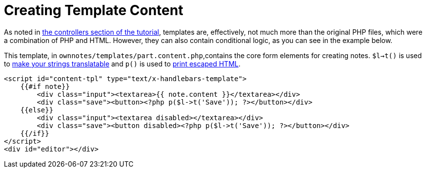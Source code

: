 = Creating Template Content

As noted in xref:app/tutorial/routes_and_controllers.adoc#controllers[the controllers section of the tutorial], templates are, effectively, not much more than the original PHP files, which were a combination of PHP and HTML. 
However, they can also contain conditional logic, as you can see in the example below.

This template, in `ownnotes/templates/part.content.php`,contains the core form elements for creating notes.
`$l->t()` is used to xref:app/advanced/l10n.adoc[make your strings translatable]  and `p()` is used to xref:app/fundamentals/templates.adoc[print escaped HTML]. 

[source,php]
----
<script id="content-tpl" type="text/x-handlebars-template">
    {{#if note}}
        <div class="input"><textarea>{{ note.content }}</textarea></div>
        <div class="save"><button><?php p($l->t('Save')); ?></button></div>
    {{else}}
        <div class="input"><textarea disabled></textarea></div>
        <div class="save"><button disabled><?php p($l->t('Save')); ?></button></div>
    {{/if}}
</script>
<div id="editor"></div>
----
